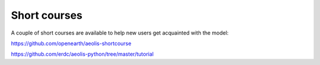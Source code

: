 Short courses
============
A couple of short courses are available to help new users get acquainted with the model:

https://github.com/openearth/aeolis-shortcourse

https://github.com/erdc/aeolis-python/tree/master/tutorial
